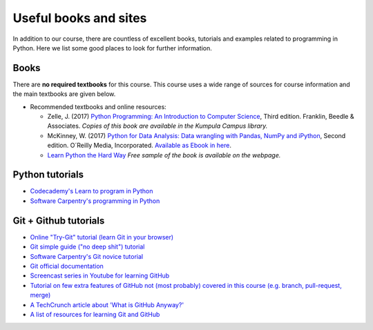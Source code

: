 Useful books and sites
======================

In addition to our course, there are countless of excellent books, tutorials and examples related to programming in Python.
Here we list some good places to look for further information.

Books
-----

There are **no required textbooks** for this course. This course uses a wide range of sources for course information and the main textbooks are given below.

- Recommended textbooks and online resources:

  - Zelle, J. (2017) `Python Programming: An Introduction to Computer Science <https://mcsp.wartburg.edu/zelle/python/ppics3/index.html>`_, Third edition. Franklin, Beedle & Associates. *Copies of this book are available in the Kumpula Campus library.*
  - McKinney, W. (2017) `Python for Data Analysis: Data wrangling with Pandas, NumPy and iPython <https://www.amazon.com/Python-Data-Analysis-Wrangling-IPython/dp/1491957662/>`_, Second edition. O´Reilly Media, Incorporated. `Available as Ebook in here <https://ebookcentral.proquest.com/lib/helsinki-ebooks/detail.action?docID=5061179>`_.
  -  `Learn Python the Hard Way <https://learnpythonthehardway.org/python3/>`__ *Free sample of the book is available on the webpage.*


Python tutorials
----------------

-  `Codecademy's Learn to program in Python <https://www.codecademy.com/learn/python>`__
-  `Software Carpentry's programming in Python <https://swcarpentry.github.io/python-novice-inflammation/>`__


Git + Github tutorials
----------------------

- `Online "Try-Git" tutorial (learn Git in your browser) <https://try.github.io>`__
- `Git simple guide ("no deep shit") tutorial <http://rogerdudler.github.io/git-guide/>`__
- `Software Carpentry's Git novice tutorial <https://swcarpentry.github.io/git-novice>`__
- `Git official documentation <https://git-scm.com/>`__
- `Screencast series in Youtube for learning GitHub <https://www.youtube.com/playlist?list=PL4Q4HssKcxYsTuqUUvEHJ8XxOVOHTSmle>`__
- `Tutorial on few extra features of GitHub not (most probably) covered in this course (e.g. branch, pull-request, merge) <https://guides.github.com/activities/hello-world/>`__
- `A TechCrunch article about 'What is GitHub Anyway?' <https://techcrunch.com/2012/07/14/what-exactly-is-github-anyway/>`__
- `A list of resources for learning Git and GitHub <https://help.github.com/articles/good-resources-for-learning-git-and-github/>`__

